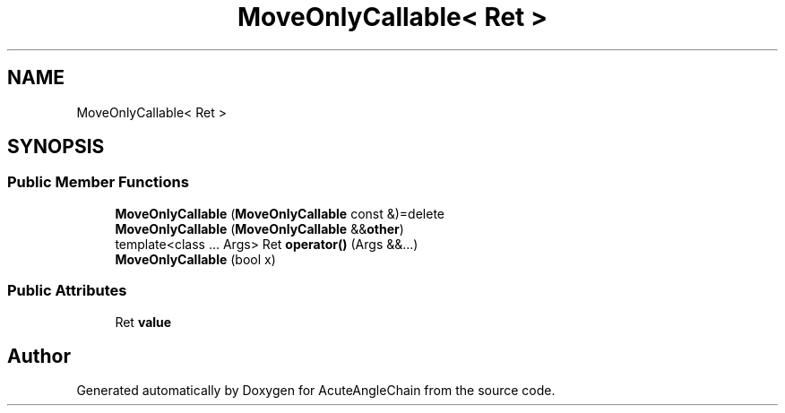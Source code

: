 .TH "MoveOnlyCallable< Ret >" 3 "Sun Jun 3 2018" "AcuteAngleChain" \" -*- nroff -*-
.ad l
.nh
.SH NAME
MoveOnlyCallable< Ret >
.SH SYNOPSIS
.br
.PP
.SS "Public Member Functions"

.in +1c
.ti -1c
.RI "\fBMoveOnlyCallable\fP (\fBMoveOnlyCallable\fP const &)=delete"
.br
.ti -1c
.RI "\fBMoveOnlyCallable\fP (\fBMoveOnlyCallable\fP &&\fBother\fP)"
.br
.ti -1c
.RI "template<class \&.\&.\&. Args> Ret \fBoperator()\fP (Args &&\&.\&.\&.)"
.br
.ti -1c
.RI "\fBMoveOnlyCallable\fP (bool x)"
.br
.in -1c
.SS "Public Attributes"

.in +1c
.ti -1c
.RI "Ret \fBvalue\fP"
.br
.in -1c

.SH "Author"
.PP 
Generated automatically by Doxygen for AcuteAngleChain from the source code\&.
